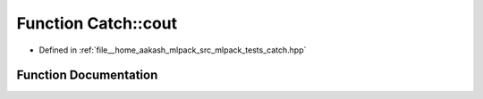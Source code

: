 .. _exhale_function_namespaceCatch_1a50af73c5a37ad5c6558df4ce4a275e83:

Function Catch::cout
====================

- Defined in :ref:`file__home_aakash_mlpack_src_mlpack_tests_catch.hpp`


Function Documentation
----------------------


.. doxygenfunction:: Catch::cout()
